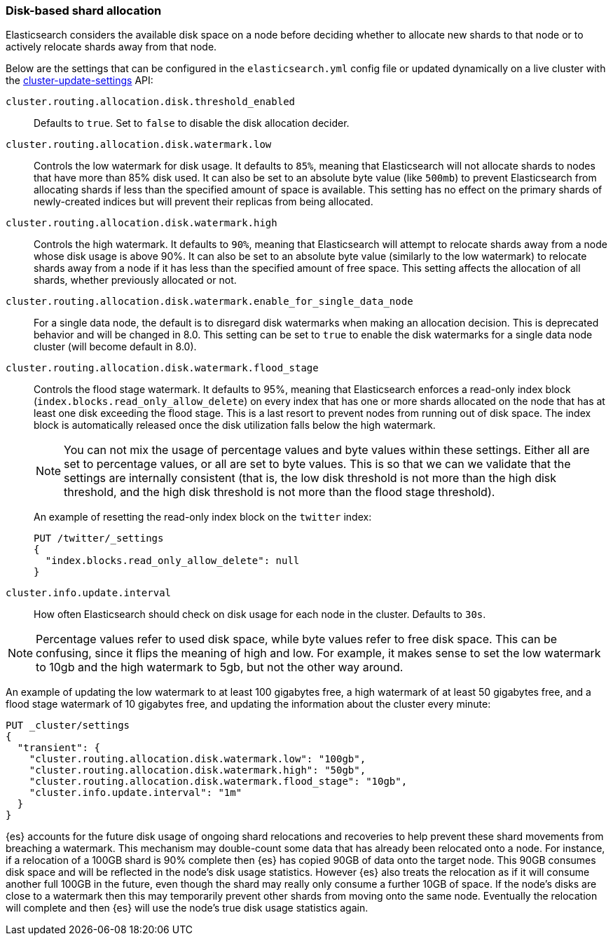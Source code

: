 [[disk-allocator]]
=== Disk-based shard allocation

Elasticsearch considers the available disk space on a node before deciding
whether to allocate new shards to that node or to actively relocate shards away
from that node.

Below are the settings that can be configured in the `elasticsearch.yml` config
file or updated dynamically on a live cluster with the
<<cluster-update-settings,cluster-update-settings>> API:

`cluster.routing.allocation.disk.threshold_enabled`::

    Defaults to `true`.  Set to `false` to disable the disk allocation decider.

`cluster.routing.allocation.disk.watermark.low`::

    Controls the low watermark for disk usage. It defaults to `85%`, meaning
    that Elasticsearch will not allocate shards to nodes that have more than
    85% disk used. It can also be set to an absolute byte value (like `500mb`)
    to prevent Elasticsearch from allocating shards if less than the specified
    amount of space is available. This setting has no effect on the primary
    shards of newly-created indices but will prevent their replicas from being allocated.

`cluster.routing.allocation.disk.watermark.high`::

    Controls the high watermark. It defaults to `90%`, meaning that
    Elasticsearch will attempt to relocate shards away from a node whose disk
    usage is above 90%. It can also be set to an absolute byte value (similarly
    to the low watermark) to relocate shards away from a node if it has less
    than the specified amount of free space. This setting affects the
    allocation of all shards, whether previously allocated or not.

`cluster.routing.allocation.disk.watermark.enable_for_single_data_node`::
    For a single data node, the default is to disregard disk watermarks when
    making an allocation decision. This is deprecated behavior and will be
    changed in 8.0. This setting can be set to `true` to enable the
    disk watermarks for a single data node cluster (will become default in 8.0).

`cluster.routing.allocation.disk.watermark.flood_stage`::
+
--
Controls the flood stage watermark. It defaults to 95%, meaning that
Elasticsearch enforces a read-only index block
(`index.blocks.read_only_allow_delete`) on every index that has one or more
shards allocated on the node that has at least one disk exceeding the flood
stage. This is a last resort to prevent nodes from running out of disk space.
The index block is automatically released once the disk utilization falls below
the high watermark.

NOTE: You can not mix the usage of percentage values and byte values within
these settings. Either all are set to percentage values, or all are set to byte
values. This is so that we can we validate that the settings are internally
consistent (that is, the low disk threshold is not more than the high disk
threshold, and the high disk threshold is not more than the flood stage
threshold).

An example of resetting the read-only index block on the `twitter` index:

[source,console]
--------------------------------------------------
PUT /twitter/_settings
{
  "index.blocks.read_only_allow_delete": null
}
--------------------------------------------------
// TEST[setup:twitter]
--

`cluster.info.update.interval`::

    How often Elasticsearch should check on disk usage for each node in the
    cluster. Defaults to `30s`.

NOTE: Percentage values refer to used disk space, while byte values refer to
free disk space. This can be confusing, since it flips the meaning of high and
low. For example, it makes sense to set the low watermark to 10gb and the high
watermark to 5gb, but not the other way around.

An example of updating the low watermark to at least 100 gigabytes free, a high
watermark of at least 50 gigabytes free, and a flood stage watermark of 10
gigabytes free, and updating the information about the cluster every minute:

[source,console]
--------------------------------------------------
PUT _cluster/settings
{
  "transient": {
    "cluster.routing.allocation.disk.watermark.low": "100gb",
    "cluster.routing.allocation.disk.watermark.high": "50gb",
    "cluster.routing.allocation.disk.watermark.flood_stage": "10gb",
    "cluster.info.update.interval": "1m"
  }
}
--------------------------------------------------

{es} accounts for the future disk usage of ongoing shard relocations and
recoveries to help prevent these shard movements from breaching a watermark.
This mechanism may double-count some data that has already been relocated onto
a node. For instance, if a relocation of a 100GB shard is 90% complete then
{es} has copied 90GB of data onto the target node. This 90GB consumes disk
space and will be reflected in the node's disk usage statistics. However {es}
also treats the relocation as if it will consume another full 100GB in the
future, even though the shard may really only consume a further 10GB of space.
If the node's disks are close to a watermark then this may temporarily prevent
other shards from moving onto the same node. Eventually the relocation will
complete and then {es} will use the node's true disk usage statistics again.

